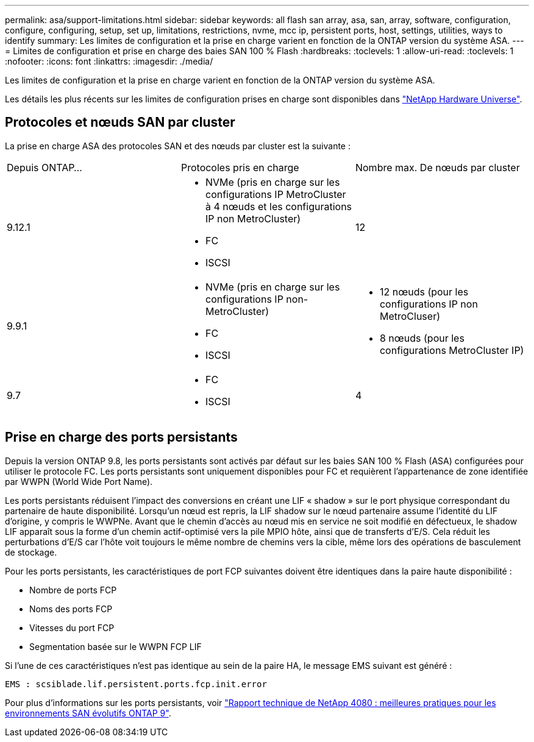 ---
permalink: asa/support-limitations.html 
sidebar: sidebar 
keywords: all flash san array, asa, san, array, software, configuration, configure, configuring, setup, set up, limitations, restrictions, nvme, mcc ip, persistent ports, host, settings, utilities, ways to identify 
summary: Les limites de configuration et la prise en charge varient en fonction de la ONTAP version du système ASA. 
---
= Limites de configuration et prise en charge des baies SAN 100 % Flash
:hardbreaks:
:toclevels: 1
:allow-uri-read: 
:toclevels: 1
:nofooter: 
:icons: font
:linkattrs: 
:imagesdir: ./media/


[role="lead"]
Les limites de configuration et la prise en charge varient en fonction de la ONTAP version du système ASA.

Les détails les plus récents sur les limites de configuration prises en charge sont disponibles dans link:https://hwu.netapp.com/["NetApp Hardware Universe"^].



== Protocoles et nœuds SAN par cluster

La prise en charge ASA des protocoles SAN et des nœuds par cluster est la suivante :

[cols="3*"]
|===


| Depuis ONTAP... | Protocoles pris en charge | Nombre max. De nœuds par cluster 


| 9.12.1  a| 
* NVMe (pris en charge sur les configurations IP MetroCluster à 4 nœuds et les configurations IP non MetroCluster)
* FC
* ISCSI

| 12 


| 9.9.1  a| 
* NVMe (pris en charge sur les configurations IP non-MetroCluster)
* FC
* ISCSI

 a| 
* 12 nœuds (pour les configurations IP non MetroCluser)
* 8 nœuds (pour les configurations MetroCluster IP)




| 9.7  a| 
* FC
* ISCSI

| 4 
|===


== Prise en charge des ports persistants

Depuis la version ONTAP 9.8, les ports persistants sont activés par défaut sur les baies SAN 100 % Flash (ASA) configurées pour utiliser le protocole FC. Les ports persistants sont uniquement disponibles pour FC et requièrent l'appartenance de zone identifiée par WWPN (World Wide Port Name).

Les ports persistants réduisent l'impact des conversions en créant une LIF « shadow » sur le port physique correspondant du partenaire de haute disponibilité. Lorsqu'un nœud est repris, la LIF shadow sur le nœud partenaire assume l'identité du LIF d'origine, y compris le WWPNe. Avant que le chemin d'accès au nœud mis en service ne soit modifié en défectueux, le shadow LIF apparaît sous la forme d'un chemin actif-optimisé vers la pile MPIO hôte, ainsi que de transferts d'E/S. Cela réduit les perturbations d'E/S car l'hôte voit toujours le même nombre de chemins vers la cible, même lors des opérations de basculement de stockage.

Pour les ports persistants, les caractéristiques de port FCP suivantes doivent être identiques dans la paire haute disponibilité :

* Nombre de ports FCP
* Noms des ports FCP
* Vitesses du port FCP
* Segmentation basée sur le WWPN FCP LIF


Si l'une de ces caractéristiques n'est pas identique au sein de la paire HA, le message EMS suivant est généré :

`EMS : scsiblade.lif.persistent.ports.fcp.init.error`

Pour plus d'informations sur les ports persistants, voir link:http://www.netapp.com/us/media/tr-4080.pdf["Rapport technique de NetApp 4080 : meilleures pratiques pour les environnements SAN évolutifs ONTAP 9"^].
